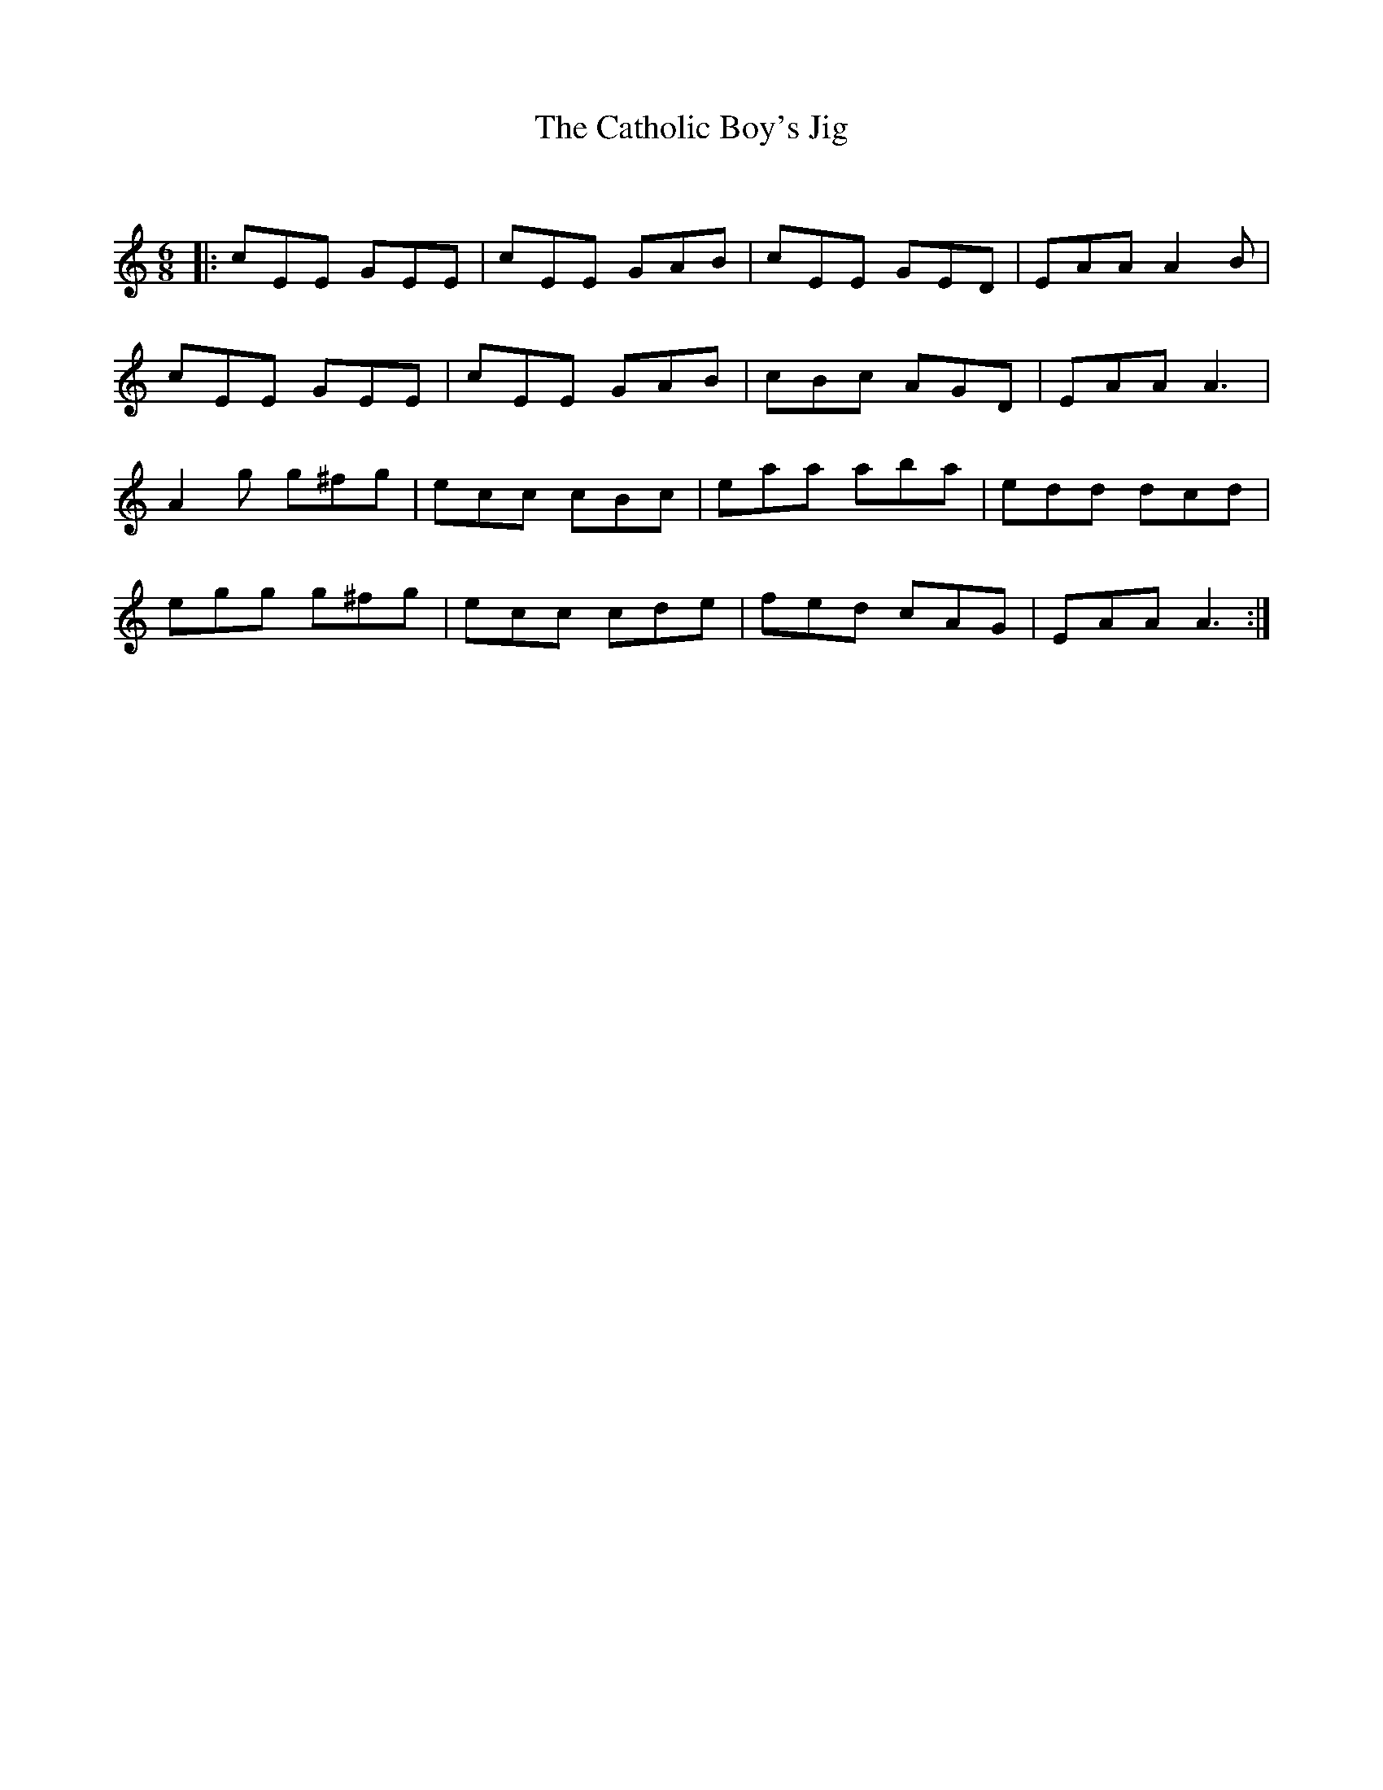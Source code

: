 X:1
T: The Catholic Boy's Jig
C:
R:Jig
Q:180
K:Am
M:6/8
L:1/16
|:c2E2E2 G2E2E2|c2E2E2 G2A2B2|c2E2E2 G2E2D2|E2A2A2 A4B2|
c2E2E2 G2E2E2|c2E2E2 G2A2B2|c2B2c2 A2G2D2|E2A2A2 A6|
A4g2 g2^f2g2|e2c2c2 c2B2c2|e2a2a2 a2b2a2|e2d2d2 d2c2d2|
e2g2g2 g2^f2g2|e2c2c2 c2d2e2|f2e2d2 c2A2G2|E2A2A2 A6:|
